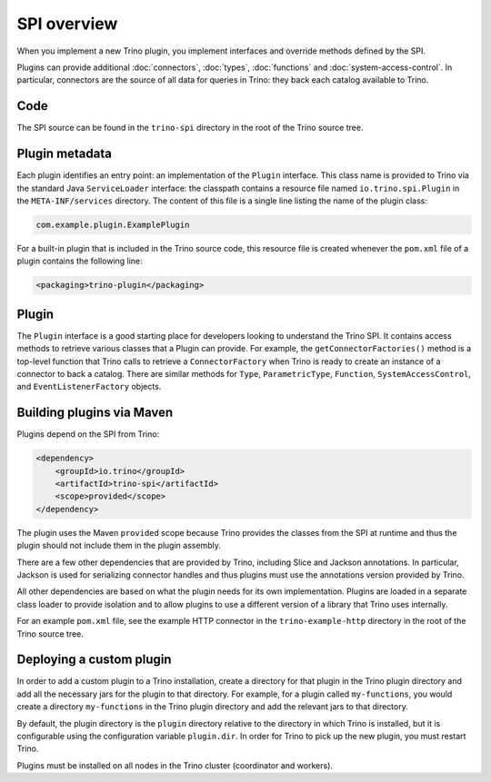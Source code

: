 ============
SPI overview
============

When you implement a new Trino plugin, you implement interfaces and
override methods defined by the SPI.

Plugins can provide additional :doc:`connectors`, :doc:`types`,
:doc:`functions` and :doc:`system-access-control`.
In particular, connectors are the source of all data for queries in
Trino: they back each catalog available to Trino.

Code
----

The SPI source can be found in the ``trino-spi`` directory in the
root of the Trino source tree.

Plugin metadata
---------------

Each plugin identifies an entry point: an implementation of the
``Plugin`` interface. This class name is provided to Trino via
the standard Java ``ServiceLoader`` interface: the classpath contains
a resource file named ``io.trino.spi.Plugin`` in the
``META-INF/services`` directory. The content of this file is a
single line listing the name of the plugin class:

.. code-block:: text

    com.example.plugin.ExamplePlugin

For a built-in plugin that is included in the Trino source code,
this resource file is created whenever the ``pom.xml`` file of a plugin
contains the following line:

.. code-block:: xml

    <packaging>trino-plugin</packaging>

Plugin
------

The ``Plugin`` interface is a good starting place for developers looking
to understand the Trino SPI. It contains access methods to retrieve
various classes that a Plugin can provide. For example, the ``getConnectorFactories()``
method is a top-level function that Trino calls to retrieve a ``ConnectorFactory`` when Trino
is ready to create an instance of a connector to back a catalog. There are similar
methods for ``Type``, ``ParametricType``, ``Function``, ``SystemAccessControl``, and
``EventListenerFactory`` objects.

Building plugins via Maven
--------------------------

Plugins depend on the SPI from Trino:

.. code-block:: xml

    <dependency>
        <groupId>io.trino</groupId>
        <artifactId>trino-spi</artifactId>
        <scope>provided</scope>
    </dependency>

The plugin uses the Maven ``provided`` scope because Trino provides
the classes from the SPI at runtime and thus the plugin should not
include them in the plugin assembly.

There are a few other dependencies that are provided by Trino,
including Slice and Jackson annotations. In particular, Jackson is
used for serializing connector handles and thus plugins must use the
annotations version provided by Trino.

All other dependencies are based on what the plugin needs for its
own implementation. Plugins are loaded in a separate class loader
to provide isolation and to allow plugins to use a different version
of a library that Trino uses internally.

For an example ``pom.xml`` file, see the example HTTP connector in the
``trino-example-http`` directory in the root of the Trino source tree.

Deploying a custom plugin
-------------------------

In order to add a custom plugin to a Trino installation, create a directory
for that plugin in the Trino plugin directory and add all the necessary jars
for the plugin to that directory. For example, for a plugin called
``my-functions``, you would create a directory ``my-functions`` in the Trino
plugin directory and add the relevant jars to that directory.

By default, the plugin directory is the ``plugin`` directory relative to the
directory in which Trino is installed, but it is configurable using the
configuration variable ``plugin.dir``. In order for Trino to pick up
the new plugin, you must restart Trino.

Plugins must be installed on all nodes in the Trino cluster (coordinator and workers).
